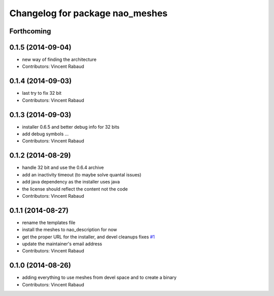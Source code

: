 ^^^^^^^^^^^^^^^^^^^^^^^^^^^^^^^^
Changelog for package nao_meshes
^^^^^^^^^^^^^^^^^^^^^^^^^^^^^^^^

Forthcoming
-----------

0.1.5 (2014-09-04)
------------------
* new way of finding the architecture
* Contributors: Vincent Rabaud

0.1.4 (2014-09-03)
------------------
* last try to fix 32 bit
* Contributors: Vincent Rabaud

0.1.3 (2014-09-03)
------------------
* installer 0.6.5 and better debug info for 32 bits
* add debug symbols ...
* Contributors: Vincent Rabaud

0.1.2 (2014-08-29)
------------------
* handle 32 bit and use the 0.6.4 archive
* add an inactivity timeout (to maybe solve quantal issues)
* add java dependency as the installer uses java
* the license should reflect the content not the code
* Contributors: Vincent Rabaud

0.1.1 (2014-08-27)
------------------
* rename the templates file
* install the meshes to nao_description for now
* get the proper URL for the installer, and devel cleanups
  fixes `#1 <https://github.com/ros-nao/nao_meshes/issues/1>`_
* update the maintainer's email address
* Contributors: Vincent Rabaud

0.1.0 (2014-08-26)
------------------
* adding everything to use meshes from devel space and to create a binary
* Contributors: Vincent Rabaud
